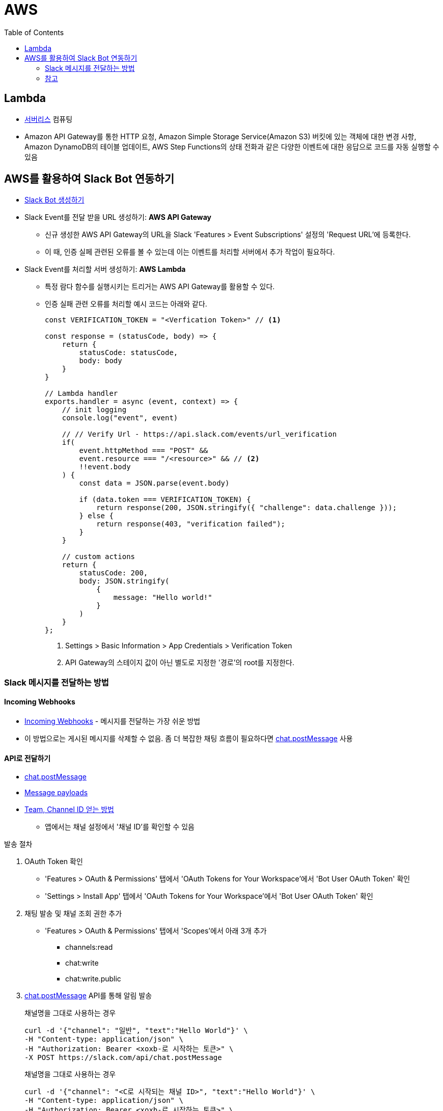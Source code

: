 = AWS
:toc:

== Lambda

* https://aws.amazon.com/ko/serverless/[서버리스] 컴퓨팅
* Amazon API Gateway를 통한 HTTP 요청, Amazon Simple Storage Service(Amazon S3) 버킷에 있는 객체에 대한 변경 사항, 
Amazon DynamoDB의 테이블 업데이트, AWS Step Functions의 상태 전화과 같은 다양한 이벤트에 대한 응답으로 코드를 자동 실행할 수 있음

== AWS를 활용하여 Slack Bot 연동하기

* https://api.slack.com/apps[Slack Bot 생성하기]
* Slack Event를 전달 받을 URL 생성하기: **AWS API Gateway**
** 신규 생성한 AWS API Gateway의 URL을 Slack 'Features > Event Subscriptions' 설정의 'Request URL'에 등록한다.
** 이 때, 인증 실페 관련된 오류를 볼 수 있는데 이는 이벤트를 처리할 서버에서 추가 작업이 필요하다.
* Slack Event를 처리할 서버 생성하기: **AWS Lambda**
** 특정 람다 함수를 실행시키는 트리거는 AWS API Gateway를 활용할 수 있다.
** 인증 실패 관련 오류를 처리할 예시 코드는 아래와 같다.
+
[source, javascript]
----
const VERIFICATION_TOKEN = "<Verfication Token>" // <1>

const response = (statusCode, body) => {
    return {
        statusCode: statusCode,
        body: body
    }
}

// Lambda handler
exports.handler = async (event, context) => {
    // init logging
    console.log("event", event)
    
    // // Verify Url - https://api.slack.com/events/url_verification
    if(
        event.httpMethod === "POST" && 
        event.resource === "/<resource>" && // <2>
        !!event.body
    ) {
        const data = JSON.parse(event.body)
        
        if (data.token === VERIFICATION_TOKEN) {
            return response(200, JSON.stringify({ "challenge": data.challenge }));
        } else {
            return response(403, "verification failed");
        }
    }
    
    // custom actions
    return {
        statusCode: 200,
        body: JSON.stringify(
            {
                message: "Hello world!"
            }
        )
    }
};
----
<1> Settings > Basic Information > App Credentials > Verification Token
<2> API Gateway의 스테이지 값이 아닌 별도로 지정한 '경로'의 root를 지정한다.

=== Slack 메시지를 전달하는 방법

==== Incoming Webhooks

* https://api.slack.com/messaging/webhooks[Incoming Webhooks] - 메시지를 전달하는 가장 쉬운 방법
* 이 방법으로는 게시된 메시지를 삭제할 수 없음. 좀 더 복잡한 채팅 흐름이 필요하다면 https://api.slack.com/methods/chat.postMessage[chat.postMessage] 사용

==== API로 전달하기

* https://api.slack.com/methods/chat.postMessage[chat.postMessage]
* https://api.slack.com/reference/messaging/payload[Message payloads]
* https://help.socialintents.com/article/148-how-to-find-your-slack-team-id-and-slack-channel-id[Team, Channel ID 얻는 방법]
** 앱에서는 채널 설정에서 '채널 ID'를 확인할 수 있음

.발송 절차
. OAuth Token 확인
** 'Features > OAuth & Permissions' 탭에서 'OAuth Tokens for Your Workspace'에서 'Bot User OAuth Token' 확인
** 'Settings > Install App' 탭에서 'OAuth Tokens for Your Workspace'에서 'Bot User OAuth Token' 확인
. 채팅 발송 및 채널 조회 권한 추가
** 'Features > OAuth & Permissions' 탭에서 'Scopes'에서 아래 3개 추가
*** channels:read
*** chat:write
*** chat:write.public
. https://api.slack.com/methods/chat.postMessage[chat.postMessage] API를 통해 알림 발송
+
.채널명을 그대로 사용하는 경우
[source, bash]
----
curl -d '{"channel": "일반", "text":"Hello World"}' \
-H "Content-type: application/json" \
-H "Authorization: Bearer <xoxb-로 시작하는 토큰>" \
-X POST https://slack.com/api/chat.postMessage
----
+
.채널명을 그대로 사용하는 경우
[source, bash]
----
curl -d '{"channel": "<C로 시작되는 채널 ID>", "text":"Hello World"}' \
-H "Content-type: application/json" \
-H "Authorization: Bearer <xoxb-로 시작하는 토큰>" \
-X POST https://slack.com/api/chat.postMessage
----

.예제 코드
[source, javascript]
----
const https = require('https')
const qs = require('querystring')
      
const VERIFICATION_TOKEN = "<Verfication Token>"

const response = (statusCode, body) => {
    return {
        statusCode: statusCode,
        body: body
    }
}

const getBody = (body, isBase64Encoded) => {
    if(isBase64Encoded) {
        return Buffer.from(body, 'base64').toString(); // <1>
    } else {
        return body
    }
}

// Lambda handler
exports.handler = async (event, context) => {
    // init logging
    console.log("event", event)
    
    // // Verify Url - https://api.slack.com/events/url_verification
    if(
        event.httpMethod === "POST" && 
        event.resource === "/slack" &&
        !!event.body
    ) {
        const data = JSON.parse(event.body)
        if (data.token === VERIFICATION_TOKEN) {
            return response(200, JSON.stringify({ "challenge": data.challenge }));
        } else {
            return response(403, "verification failed");
        }
    }
    
    // custom actions
    const body = getBody(event.body, event.isBase64Encoded)
    console.log("request.body", body)
    
    return {
        statusCode: 200,
        body: JSON.stringify(qs.parse(body))
    }
};
----
<1> atob 함수를 사용할 수 없어서 다른 방법으로 Base64 디코딩을 한다.

=== 참고

* https://app.slack.com/block-kit-builder[Block Kit Builder] - 메시지 예시를 확인할 수 있는 빌더
* https://w3percentagecalculator.com/json-to-one-line-converter/[JSON 한 줄로 만들기] - 예시 데이터를 cURL 테스트할 때 활용
